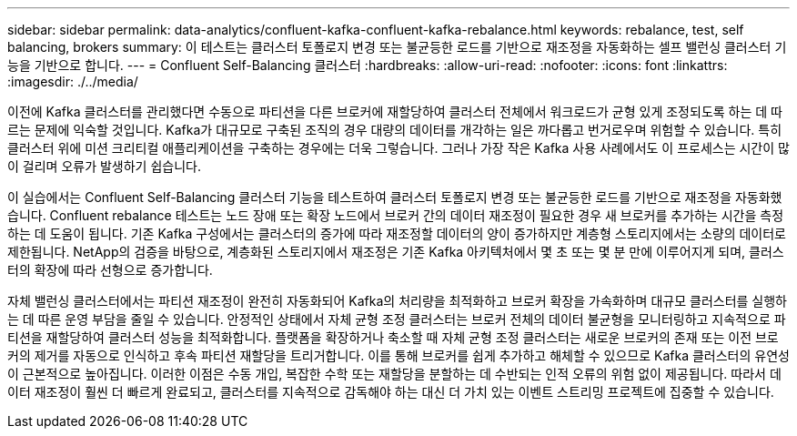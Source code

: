 ---
sidebar: sidebar 
permalink: data-analytics/confluent-kafka-confluent-kafka-rebalance.html 
keywords: rebalance, test, self balancing, brokers 
summary: 이 테스트는 클러스터 토폴로지 변경 또는 불균등한 로드를 기반으로 재조정을 자동화하는 셀프 밸런싱 클러스터 기능을 기반으로 합니다. 
---
= Confluent Self-Balancing 클러스터
:hardbreaks:
:allow-uri-read: 
:nofooter: 
:icons: font
:linkattrs: 
:imagesdir: ./../media/


[role="lead"]
이전에 Kafka 클러스터를 관리했다면 수동으로 파티션을 다른 브로커에 재할당하여 클러스터 전체에서 워크로드가 균형 있게 조정되도록 하는 데 따르는 문제에 익숙할 것입니다. Kafka가 대규모로 구축된 조직의 경우 대량의 데이터를 개각하는 일은 까다롭고 번거로우며 위험할 수 있습니다. 특히 클러스터 위에 미션 크리티컬 애플리케이션을 구축하는 경우에는 더욱 그렇습니다. 그러나 가장 작은 Kafka 사용 사례에서도 이 프로세스는 시간이 많이 걸리며 오류가 발생하기 쉽습니다.

이 실습에서는 Confluent Self-Balancing 클러스터 기능을 테스트하여 클러스터 토폴로지 변경 또는 불균등한 로드를 기반으로 재조정을 자동화했습니다. Confluent rebalance 테스트는 노드 장애 또는 확장 노드에서 브로커 간의 데이터 재조정이 필요한 경우 새 브로커를 추가하는 시간을 측정하는 데 도움이 됩니다. 기존 Kafka 구성에서는 클러스터의 증가에 따라 재조정할 데이터의 양이 증가하지만 계층형 스토리지에서는 소량의 데이터로 제한됩니다. NetApp의 검증을 바탕으로, 계층화된 스토리지에서 재조정은 기존 Kafka 아키텍처에서 몇 초 또는 몇 분 만에 이루어지게 되며, 클러스터의 확장에 따라 선형으로 증가합니다.

자체 밸런싱 클러스터에서는 파티션 재조정이 완전히 자동화되어 Kafka의 처리량을 최적화하고 브로커 확장을 가속화하며 대규모 클러스터를 실행하는 데 따른 운영 부담을 줄일 수 있습니다. 안정적인 상태에서 자체 균형 조정 클러스터는 브로커 전체의 데이터 불균형을 모니터링하고 지속적으로 파티션을 재할당하여 클러스터 성능을 최적화합니다. 플랫폼을 확장하거나 축소할 때 자체 균형 조정 클러스터는 새로운 브로커의 존재 또는 이전 브로커의 제거를 자동으로 인식하고 후속 파티션 재할당을 트리거합니다. 이를 통해 브로커를 쉽게 추가하고 해체할 수 있으므로 Kafka 클러스터의 유연성이 근본적으로 높아집니다. 이러한 이점은 수동 개입, 복잡한 수학 또는 재할당을 분할하는 데 수반되는 인적 오류의 위험 없이 제공됩니다. 따라서 데이터 재조정이 훨씬 더 빠르게 완료되고, 클러스터를 지속적으로 감독해야 하는 대신 더 가치 있는 이벤트 스트리밍 프로젝트에 집중할 수 있습니다.
